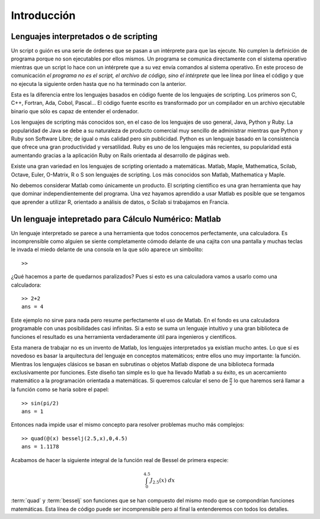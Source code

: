 Introducción
============

Lenguajes interpretados o de scripting
--------------------------------------

Un script o guión es una serie de órdenes que se pasan a un
intérprete para que las ejecute. No cumplen la
definición de programa porque no son ejecutables por ellos mismos. Un
programa se comunica directamente con el sistema operativo mientras
que un script lo hace con un intérprete que a su vez envía comandos al
sistema operativo. En este proceso de comunicación *el programa
no es el script, el archivo de código, sino el intérprete* que lee
línea por línea el código y que no ejecuta la siguiente orden hasta
que no ha terminado con la anterior.

Esta es la diferencia entre los lenguajes basados en código fuente de
los lenguajes de scripting. Los primeros son C, C++, Fortran, Ada,
Cobol, Pascal... El código fuente escrito es transformado por un
compilador en un archivo ejecutable binario que sólo
es capaz de entender el ordenador.

Los lenguajes de scripting más conocidos son, en el caso de los
lenguajes de uso general, Java, Python y Ruby. La popularidad de Java
se debe a su naturaleza de producto comercial muy sencillo de
administrar mientras que Python y Ruby son Software Libre; de igual o
más calidad pero sin publicidad.  Python es un lenguaje basado en la
consistencia que ofrece una gran productividad y versatilidad.  Ruby
es uno de los lenguajes más recientes, su popularidad está aumentando
gracias a la aplicación Ruby on Rails orientada al desarrollo de
páginas web.

Existe una gran variedad en los lenguajes de scripting orientado a
matemáticas. Matlab, Maple, Mathematica, Scilab, Octave, Euler,
O-Matrix, R o S son lenguajes de scripting.  Los más conocidos son
Matlab, Mathematica y Maple.

No debemos considerar Matlab como únicamente un producto. El scripting
científico es una gran herramienta que hay que dominar
independientemente del programa. Una vez hayamos aprendido a usar
Matlab es posible que se tengamos que aprender a utilizar R, orientado
a análisis de datos, o Scilab si trabajamos en Francia.

Un lenguaje intepretado para Cálculo Numérico: Matlab
-----------------------------------------------------

Un lenguaje interpretado se parece a una herramienta que todos
conocemos perfectamente, una calculadora. Es incomprensible como
alguien se siente completamente cómodo delante de una cajita con una
pantalla y muchas teclas le invada el miedo delante de una consola en
la que sólo aparece un simbolito::

  >>

¿Qué hacemos a parte de quedarnos paralizados? Pues si esto es una
calculadora vamos a usarlo como una calculadora::

  >> 2+2
  ans = 4  

Este ejemplo no sirve para nada pero resume perfectamente el uso de
Matlab. En el fondo es una calculadora programable con unas
posibilidades casi infinitas. Si a esto se suma un lenguaje intuitivo
y una gran biblioteca de funciones el resultado es una herramienta
verdaderamente útil para ingenieros y científicos.

Esta manera de trabajar no es un invento de Matlab, los lenguajes
interpretados ya existían mucho antes. Lo que sí es novedoso es basar
la arquitectura del lenguaje en conceptos matemáticos; entre ellos uno
muy importante: la función. Mientras los lenguajes clásicos se basan
en subrutinas o objetos Matlab dispone de una biblioteca formada
exclusivamente por funciones. Este diseño tan simple es lo que ha
llevado Matlab a su éxito, es un acercamiento matemático a la
programación orientada a matemáticas. Si queremos calcular el seno de
:math:`\frac{\pi}{2}` lo que haremos será llamar a la función como se haría
sobre el papel::

  >> sin(pi/2)
  ans = 1

Entonces nada impide usar el mismo concepto para resolver problemas
mucho más complejos::

  >> quad(@(x) besselj(2.5,x),0,4.5)
  ans = 1.1178

Acabamos de hacer la siguiente integral de la función real de Bessel
de primera especie:


.. math::

  \int_{0}^{4.5}J_{2.5}(x)\ dx

:term:`quad` y :term:`besselj` son funciones que se han compuesto del
mismo modo que se compondrían funciones matemáticas.  Esta línea de
código puede ser incomprensible pero al final la entenderemos con
todos los detalles.
